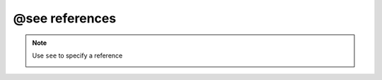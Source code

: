 .. _ann_see:

@see references
-------------------

.. note::
    Use ``see`` to specify a reference

    .. image:: /images/annotation/see.png
